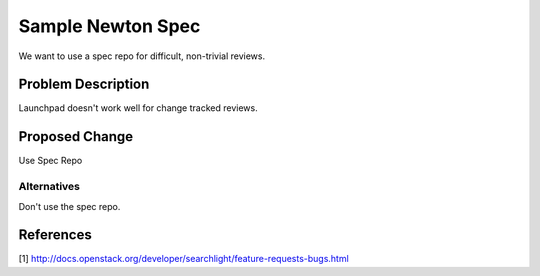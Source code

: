 ..
 This work is licensed under a Creative Commons Attribution 3.0 Unported
 License.

 http://creativecommons.org/licenses/by/3.0/legalcode

=============================
Sample Newton Spec
=============================

We want to use a spec repo for difficult, non-trivial reviews.

Problem Description
===================

Launchpad doesn't work well for change tracked reviews.

Proposed Change
===============

Use Spec Repo

Alternatives
------------

Don't use the spec repo.

References
==========

[1] http://docs.openstack.org/developer/searchlight/feature-requests-bugs.html
